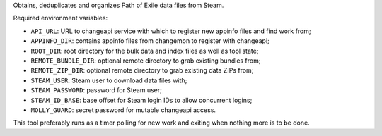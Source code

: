 Obtains, deduplicates and organizes Path of Exile data files from Steam.

Required environment variables:

* ``API_URL``: URL to changeapi service with which to register new appinfo
  files and find work from;
* ``APPINFO_DIR``: contains appinfo files from changemon to register with
  changeapi;
* ``ROOT_DIR``: root directory for the bulk data and index files as well as
  tool state;
* ``REMOTE_BUNDLE_DIR``: optional remote directory to grab existing bundles
  from;
* ``REMOTE_ZIP_DIR``: optional remote directory to grab existing data ZIPs
  from;
* ``STEAM_USER``: Steam user to download data files with;
* ``STEAM_PASSWORD``: password for Steam user;
* ``STEAM_ID_BASE``: base offset for Steam login IDs to allow concurrent logins;
* ``MOLLY_GUARD``: secret password for mutable changeapi access.

This tool preferably runs as a timer polling for new work and exiting when
nothing more is to be done.
